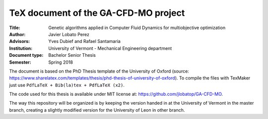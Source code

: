 TeX document of the GA-CFD-MO project
======================================

.. |orcid| image:: https://img.shields.io/badge/id-0000--0003--2636--3128-a6ce39.svg
   :target: https://orcid.org/0000-0003-2636-3128

:Title: Genetic algorithms applied in Computer Fluid Dynamics for multiobjective optimization
:Author: Javier Lobato Perez |orcid|
:Advisors: Yves Dubief and Rafael Santamaria 
:Institution: University of Vermont - Mechanical Engineering department
:Document type: Bachelor Senior Thesis
:Semester: Spring 2018

The document is based on the PhD Thesis template of the University of Oxford (source: https://www.sharelatex.com/templates/thesis/phd-thesis-of-university-of-oxford). To compile the files with TexMaker just use ``PdfLaTeX + Bib(la)tex + PdfLaTeX (x2)``.

The code used for this thesis is available under MIT license at: https://github.com/jlobatop/GA-CFD-MO. 

The way this repository will be organized is by keeping the version handed in at the University of Vermont in the master branch, creating a slightly modified version for the University of Leon in other branch. 